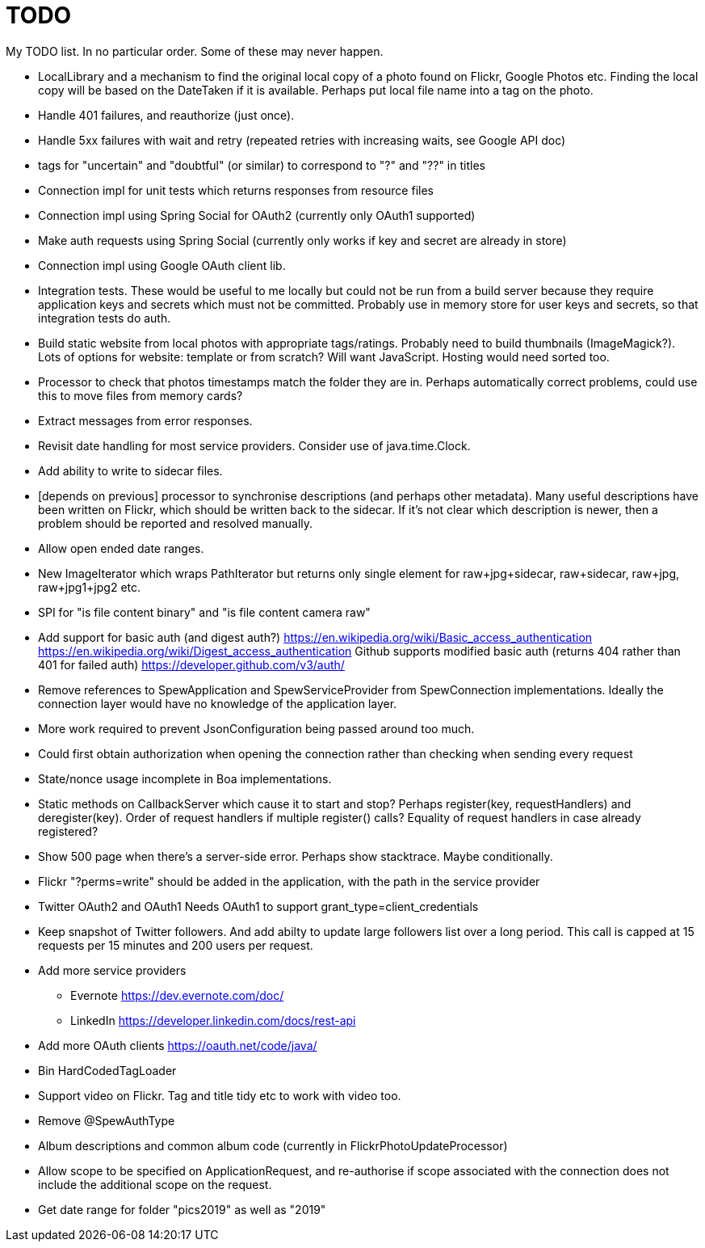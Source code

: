 = TODO

My TODO list. In no particular order. Some of these may never happen.

* LocalLibrary and a mechanism to find the original local copy of a photo found on Flickr, Google Photos etc.
Finding the local copy will be based on the DateTaken if it is available. Perhaps put local file name into a tag on the photo.

* Handle 401 failures, and reauthorize (just once).

* Handle 5xx failures with wait and retry (repeated retries with increasing waits, see Google API doc)

* tags for "uncertain" and "doubtful" (or similar) to correspond to "?" and "??" in titles

* Connection impl for unit tests which returns responses from resource files

* Connection impl using Spring Social for OAuth2 (currently only OAuth1 supported)

* Make auth requests using Spring Social (currently only works if key and secret are already in store)

* Connection impl using Google OAuth client lib.

* Integration tests. These would be useful to me locally but could not be run from a build server because they require
application keys and secrets which must not be committed. Probably use in memory store for user keys and secrets,
so that integration tests do auth.

* Build static website from local photos with appropriate tags/ratings. Probably need to build thumbnails (ImageMagick?).
Lots of options for website: template or from scratch? Will want JavaScript. Hosting would need sorted too.

* Processor to check that photos timestamps match the folder they are in.
Perhaps automatically correct problems, could use this to move files from memory cards?

* Extract messages from error responses.

* Revisit date handling for most service providers. Consider use of java.time.Clock.

* Add ability to write to sidecar files.

* [depends on previous] processor to synchronise descriptions (and perhaps other metadata).
Many useful descriptions have been written on Flickr, which should be written back to the sidecar.
If it's not clear which description is newer, then a problem should be reported and resolved manually.

* Allow open ended date ranges.

* New ImageIterator which wraps PathIterator but returns only single element for raw+jpg+sidecar, raw+sidecar, raw+jpg, raw+jpg1+jpg2 etc.

* SPI for "is file content binary" and "is file content camera raw"

* Add support for basic auth (and digest auth?)
https://en.wikipedia.org/wiki/Basic_access_authentication
https://en.wikipedia.org/wiki/Digest_access_authentication
Github supports modified basic auth (returns 404 rather than 401 for failed auth)
https://developer.github.com/v3/auth/

* Remove references to SpewApplication and SpewServiceProvider from SpewConnection implementations.
Ideally the connection layer would have no knowledge of the application layer.

* More work required to prevent JsonConfiguration being passed around too much.

* Could first obtain authorization when opening the connection rather than checking when sending every request

* State/nonce usage incomplete in Boa implementations.

* Static methods on CallbackServer which cause it to start and stop?
Perhaps register(key, requestHandlers) and deregister(key).
Order of request handlers if multiple register() calls?
Equality of request handlers in case already registered?

* Show 500 page when there's a server-side error.
Perhaps show stacktrace. Maybe conditionally.

* Flickr "?perms=write" should be added in the application, with the path in the service provider

* Twitter OAuth2 and OAuth1
Needs OAuth1 to support grant_type=client_credentials

* Keep snapshot of Twitter followers.
And add abilty to update large followers list over a long period.
This call is capped at 15 requests per 15 minutes and 200 users per request.

* Add more service providers
 ** Evernote https://dev.evernote.com/doc/
 ** LinkedIn https://developer.linkedin.com/docs/rest-api
 
 * Add more OAuth clients https://oauth.net/code/java/
 
 * Bin HardCodedTagLoader
 
 * Support video on Flickr. Tag and title tidy etc to work with video too.

 * Remove @SpewAuthType

 * Album descriptions and common album code (currently in FlickrPhotoUpdateProcessor)

 * Allow scope to be specified on ApplicationRequest,
   and re-authorise if scope associated with the connection does not include the additional scope on the request.
   
 * Get date range for folder "pics2019" as well as "2019"
 
